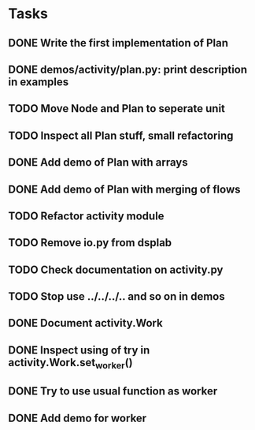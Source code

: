 * Tasks
** DONE Write the first implementation of Plan
** DONE demos/activity/plan.py: print description in examples
** TODO Move Node and Plan to seperate unit
** TODO Inspect all Plan stuff, small refactoring
** DONE Add demo of Plan with arrays
** DONE Add demo of Plan with merging of flows
** TODO Refactor activity module
** TODO Remove io.py from dsplab
** TODO Check documentation on activity.py
** TODO Stop use ../../../.. and so on in demos
** DONE Document activity.Work
** DONE Inspect using of try in activity.Work.set_worker()
** DONE Try to use usual function as worker
** DONE Add demo for worker
